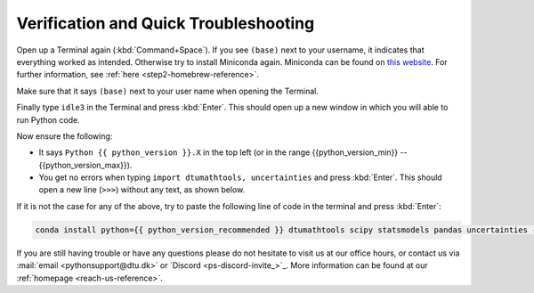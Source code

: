 
Verification and Quick Troubleshooting
--------------------------------------

Open up a Terminal again (:kbd:`Command+Space`). If you see ``(base)`` next to your username, it indicates that everything worked as intended.
Otherwise try to install Miniconda again. Miniconda can be found on `this website <https://docs.anaconda.com/miniconda/index.html#latest-miniconda-installer-links>`__. 
For further information, see :ref:`here <step2-homebrew-reference>`.


Make sure that it says ``(base)`` next to your user name when opening the Terminal.

.. card::

    .. image:: /images/install/MacOS-base-terminal.png
            :width: 100%
            :align: center

Finally type ``idle3`` in the Terminal and press :kbd:`Enter`. This should open up a new window in which you will able to run Python code.

Now ensure the following:

* It says ``Python {{ python_version }}.X`` in the top left (or in the range {{python_version_min}} -- {{python_version_max}}).
* You get no errors when typing ``import dtumathtools, uncertainties`` and press :kbd:`Enter`. This should open a new line (``>>>``) without any text, as shown below.

.. card::

    .. image:: /images/install/MacOS-IDLE-import.png
            :width: 100%
            :align: center


If it is not the case for any of the above, try to paste the following line of code in the terminal and press :kbd:`Enter`:

.. code:: bash

     conda install python={{ python_version_recommended }} dtumathtools scipy statsmodels pandas uncertainties -y

If you are still having trouble or have any questions please do not hesitate  to visit us at our office hours,
or contact us via :mail:`email <pythonsupport@dtu.dk>`
or `Discord <ps-discord-invite_>`_.
More information can be found at our :ref:`homepage <reach-us-reference>`.

